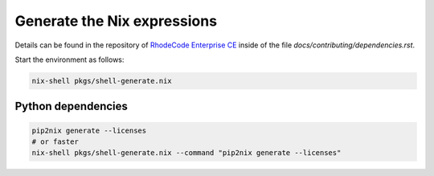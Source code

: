 
==============================
 Generate the Nix expressions
==============================

Details can be found in the repository of `RhodeCode Enterprise CE`_ inside of
the file `docs/contributing/dependencies.rst`.

Start the environment as follows:

.. code:: shell

   nix-shell pkgs/shell-generate.nix


Python dependencies
===================

.. code:: shell

   pip2nix generate --licenses
   # or faster
   nix-shell pkgs/shell-generate.nix --command "pip2nix generate --licenses"


.. Links

.. _RhodeCode Enterprise CE: https://code.rhodecode.com/rhodecode-enterprise-ce
